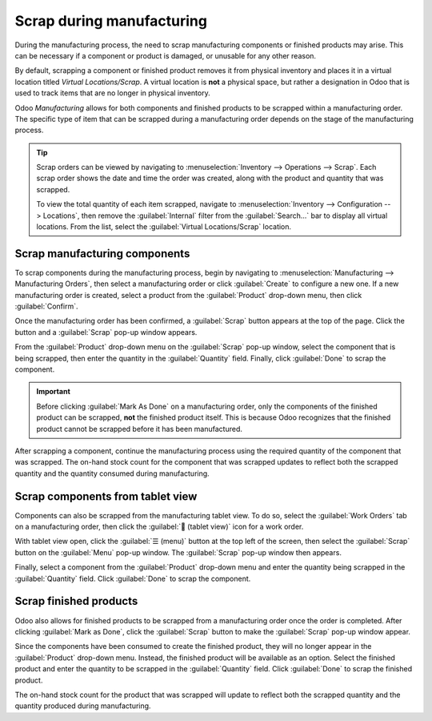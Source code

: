 ==========================
Scrap during manufacturing
==========================

During the manufacturing process, the need to scrap manufacturing components or finished products
may arise. This can be necessary if a component or product is damaged, or unusable for any other
reason.

By default, scrapping a component or finished product removes it from physical inventory and places
it in a virtual location titled *Virtual Locations/Scrap*. A virtual location is **not** a physical
space, but rather a designation in Odoo that is used to track items that are no longer in physical
inventory.

.. seealso::
   For more information about virtual locations, see the documentation about the different types of
   :ref:`locations <inventory/management/difference-warehouse-location>`.

Odoo *Manufacturing* allows for both components and finished products to be scrapped within a
manufacturing order. The specific type of item that can be scrapped during a manufacturing order
depends on the stage of the manufacturing process.

.. tip::
   Scrap orders can be viewed by navigating to :menuselection:`Inventory --> Operations --> Scrap`.
   Each scrap order shows the date and time the order was created, along with the product and
   quantity that was scrapped.

   To view the total quantity of each item scrapped, navigate to :menuselection:`Inventory -->
   Configuration --> Locations`, then remove the :guilabel:`Internal` filter from the
   :guilabel:`Search...` bar to display all virtual locations. From the list, select the
   :guilabel:`Virtual Locations/Scrap` location.

Scrap manufacturing components
==============================

To scrap components during the manufacturing process, begin by navigating to
:menuselection:`Manufacturing --> Manufacturing Orders`, then select a manufacturing order or click
:guilabel:`Create` to configure a new one. If a new manufacturing order is created, select a product
from the :guilabel:`Product` drop-down menu, then click :guilabel:`Confirm`.

Once the manufacturing order has been confirmed, a :guilabel:`Scrap` button appears at the top of
the page. Click the button and a :guilabel:`Scrap` pop-up window appears.

.. image:: scrap_manufacturing/scrap-button.png
   :align: center
   :alt: The scrap button on a manufacturing order.

From the :guilabel:`Product` drop-down menu on the :guilabel:`Scrap` pop-up window, select the
component that is being scrapped, then enter the quantity in the :guilabel:`Quantity` field.
Finally, click :guilabel:`Done` to scrap the component.

.. image:: scrap_manufacturing/scrap-pop-up.png
   :align: center
   :alt: The Scrap pop-up window.

.. important::
   Before clicking :guilabel:`Mark As Done` on a manufacturing order, only the components of the
   finished product can be scrapped, **not** the finished product itself. This is because Odoo
   recognizes that the finished product cannot be scrapped before it has been manufactured.

After scrapping a component, continue the manufacturing process using the required quantity of the
component that was scrapped. The on-hand stock count for the component that was scrapped updates to
reflect both the scrapped quantity and the quantity consumed during manufacturing.

.. example::
   If the manufacturing of a table requires four units of a table leg, and two units of the table
   leg were scrapped during the manufacturing process, the total quantity of table legs consumed
   will be six: four units used to manufacture the table plus two units scrapped.

Scrap components from tablet view
=================================

Components can also be scrapped from the manufacturing tablet view. To do so, select the
:guilabel:`Work Orders` tab on a manufacturing order, then click the :guilabel:`📱 (tablet view)`
icon for a work order.

.. image:: scrap_manufacturing/tablet-view-icon.png
   :align: center
   :alt: The tablet view icon for a work order.

With tablet view open, click the :guilabel:`☰ (menu)` button at the top left of the screen, then
select the :guilabel:`Scrap` button on the :guilabel:`Menu` pop-up window. The :guilabel:`Scrap`
pop-up window then appears.

.. image:: scrap_manufacturing/tablet-scrap-button.png
   :align: center
   :alt: The Scrap button on the Menu pop-up window of the manufacturing tablet view.

Finally, select a component from the :guilabel:`Product` drop-down menu and enter the quantity being
scrapped in the :guilabel:`Quantity` field. Click :guilabel:`Done` to scrap the component.

Scrap finished products
=======================

Odoo also allows for finished products to be scrapped from a manufacturing order once the order is
completed. After clicking :guilabel:`Mark as Done`, click the :guilabel:`Scrap` button to make the
:guilabel:`Scrap` pop-up window appear.

Since the components have been consumed to create the finished product, they will no longer appear
in the :guilabel:`Product` drop-down menu. Instead, the finished product will be available as an
option. Select the finished product and enter the quantity to be scrapped in the
:guilabel:`Quantity` field. Click :guilabel:`Done` to scrap the finished product.

The on-hand stock count for the product that was scrapped will update to reflect both the scrapped
quantity and the quantity produced during manufacturing.

.. example::
   If five units of a chair were manufactured, but two units were scrapped after manufacturing was
   completed, then the on-hand inventory of the chair will increase by three: five units
   manufactured minus two units scrapped.
